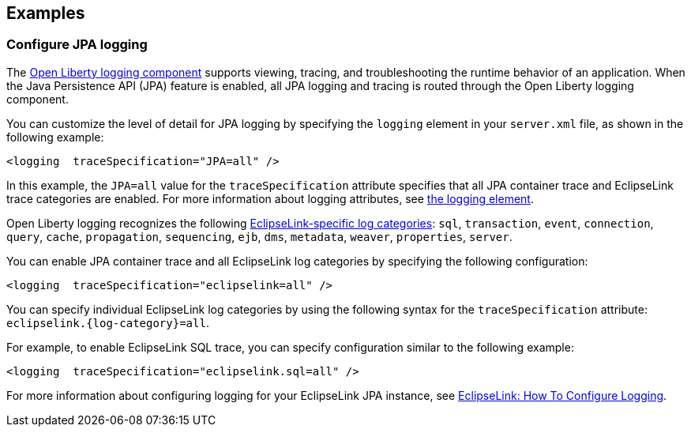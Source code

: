 == Examples

=== Configure JPA logging

The xref:ROOT:log-trace-configuration.adoc[Open Liberty logging component] supports viewing, tracing, and troubleshooting the runtime behavior of an application. When the Java Persistence API (JPA) feature is enabled, all JPA logging and tracing is routed through the Open Liberty logging component.

You can customize the level of detail for JPA logging by specifying the `logging` element in your `server.xml` file, as shown in the following example:

[source,xml]
----
<logging  traceSpecification="JPA=all" />
----

In this example, the `JPA=all` value for the `traceSpecification` attribute specifies that all JPA container trace and EclipseLink trace categories are enabled. For more information about logging attributes, see xref:reference:config/logging.adoc[the logging element].


Open Liberty logging recognizes the following https://www.eclipse.org/eclipselink/api/2.6/org/eclipse/persistence/logging/SessionLog.html[EclipseLink-specific log categories]: `sql`, `transaction`, `event`, `connection`, `query`, `cache`, `propagation`, `sequencing`, `ejb`, `dms`, `metadata`, `weaver`, `properties`, `server`.

You can enable JPA container trace and all EclipseLink log categories by specifying the following configuration:

[source,xml]
----
<logging  traceSpecification="eclipselink=all" />
----

You can specify individual EclipseLink log categories by using the following syntax for the `traceSpecification` attribute: `eclipselink.{log-category}=all`.

For example, to enable EclipseLink SQL trace, you can specify configuration similar to the following example:

[source,xml]
----
<logging  traceSpecification="eclipselink.sql=all" />
----

For more information about configuring logging for your EclipseLink JPA instance, see https://wiki.eclipse.org/EclipseLink/Examples/JPA/Logging[EclipseLink: How To Configure Logging].
